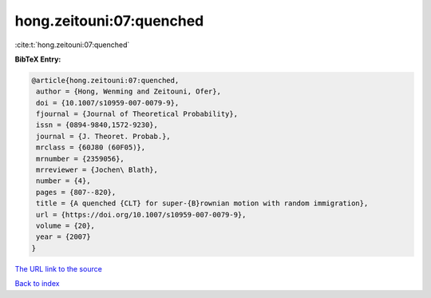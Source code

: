 hong.zeitouni:07:quenched
=========================

:cite:t:`hong.zeitouni:07:quenched`

**BibTeX Entry:**

.. code-block:: bibtex

   @article{hong.zeitouni:07:quenched,
    author = {Hong, Wenming and Zeitouni, Ofer},
    doi = {10.1007/s10959-007-0079-9},
    fjournal = {Journal of Theoretical Probability},
    issn = {0894-9840,1572-9230},
    journal = {J. Theoret. Probab.},
    mrclass = {60J80 (60F05)},
    mrnumber = {2359056},
    mrreviewer = {Jochen\ Blath},
    number = {4},
    pages = {807--820},
    title = {A quenched {CLT} for super-{B}rownian motion with random immigration},
    url = {https://doi.org/10.1007/s10959-007-0079-9},
    volume = {20},
    year = {2007}
   }
`The URL link to the source <ttps://doi.org/10.1007/s10959-007-0079-9}>`_


`Back to index <../By-Cite-Keys.html>`_
